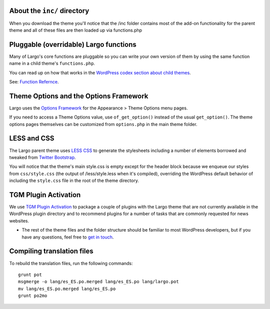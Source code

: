 About the ``inc/`` directory
---------------------------

When you download the theme you'll notice that the /inc folder contains most of the add-on functionality for the parent theme and all of these files are then loaded up via functions.php

Pluggable (overridable) Largo functions
---------------------------------------

Many of Largo's core functions are pluggable so you can write your own version of them by using the same function name in a child theme's ``functions.php``.

You can read up on how that works in the `WordPress codex section about child themes <http://codex.wordpress.org/Child_Themes>`_.

See: `Function Refernce <../api/index.hmtl>`_.

Theme Options and the Options Framework
---------------------------------------

Largo uses the `Options Framework <https://wordpress.org/plugins/options-framework/>`_ for the Appearance > Theme Options menu pages.

If you need to access a Theme Options value, use ``of_get_option()`` instead of the usual ``get_option()``. The theme options pages themselves can be customized from ``options.php`` in the main theme folder.

LESS and CSS
------------

The Largo parent theme uses `LESS CSS <http://lesscss.org/>`_ to generate the stylesheets including a number of elements borrowed and tweaked from `Twitter Bootstrap <http://getbootstrap.com/2.3.2/>`_.

You will notice that the theme's main style.css is empty except for the header block because we enqueue our styles from ``css/style.css`` (the output of /less/style.less when it's compiled), overriding the WordPress default behavior of including the ``style.css`` file in the root of the theme directory.

TGM Plugin Activation
---------------------

We use `TGM Plugin Activation <https://github.com/thomasgriffin/TGM-Plugin-Activation>`_ to package a couple of plugins with the Largo theme that are not currently available in the WordPress plugin directory and to recommend plugins for a number of tasks that are commonly requested for news websites.

- The rest of the theme files and the folder structure should be familiar to most WordPress developers, but if you have any questions, feel free to `get in touch <mailto:largo@inn.org>`_.

Compiling translation files
---------------------------

To rebuild the translation files, run the following commands: ::

	grunt pot
	msgmerge -o lang/es_ES.po.merged lang/es_ES.po lang/largo.pot
	mv lang/es_ES.po.merged lang/es_ES.po
	grunt po2mo
